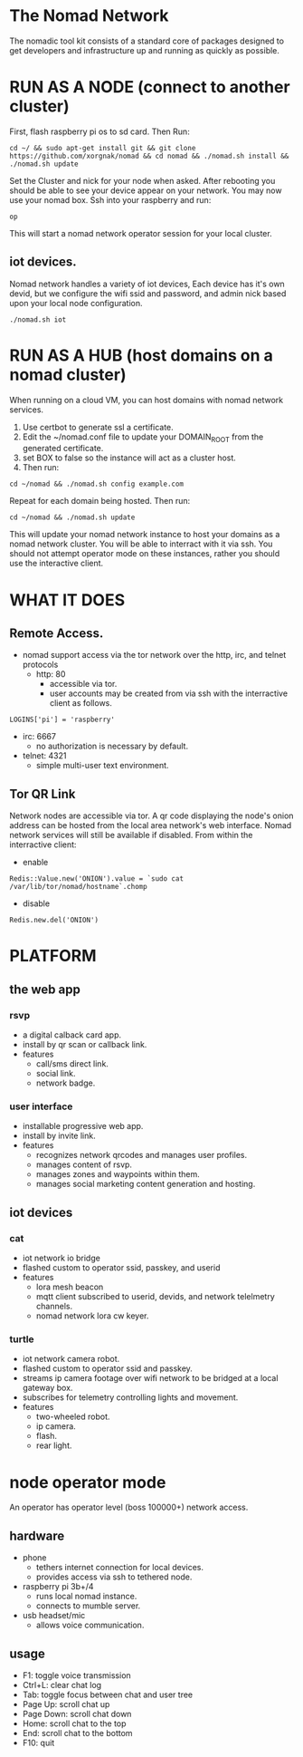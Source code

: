 * The Nomad Network

The nomadic tool kit consists of a standard core of packages designed to get developers and infrastructure up and running as quickly as possible. 

* RUN AS A NODE (connect to another cluster)
First, flash raspberry pi os to sd card. Then Run:
#+BEGIN_SRC 
cd ~/ && sudo apt-get install git && git clone https://github.com/xorgnak/nomad && cd nomad && ./nomad.sh install && ./nomad.sh update
#+END_SRC
Set the Cluster and nick for your node when asked.  After rebooting you should be able to see your device appear on your network.  You may now use your nomad box. Ssh into your raspberry and run:
#+BEGIN_SRC
op
#+END_SRC
This will start a nomad network operator session for your local cluster.

** iot devices.
Nomad network handles a variety of iot devices,  Each device has it's own devid, but we configure the wifi ssid and password, and admin nick based upon your local node configuration.
#+BEGIN_SRC
./nomad.sh iot
#+END_SRC

* RUN AS A HUB (host domains on a nomad cluster)
When running on a cloud VM, you can host domains with nomad network services.
1. Use certbot to generate ssl a certificate. 
2. Edit the ~/nomad.conf file to update your DOMAIN_ROOT from the generated certificate. 
3. set BOX to false so the instance will act as a cluster host.  
4. Then run:
#+BEGIN_SRC
cd ~/nomad && ./nomad.sh config example.com
#+END_SRC
Repeat for each domain being hosted. Then run:
#+BEGIN_SRC
cd ~/nomad && ./nomad.sh update
#+END_SRC
This will update your nomad network instance to host your domains as a nomad network cluster.  You will be able to interract with it via ssh.  You should not attempt operator mode on these instances, rather you should use the interactive client.

* WHAT IT DOES

** Remote Access.
- nomad support access via the tor network over the http, irc, and telnet protocols
  - http: 80
    - accessible via tor. 
    - user accounts may be created from via ssh with the interractive client as follows.
#+BEGIN_SRC
LOGINS['pi'] = 'raspberry'
#+END_SRC
  - irc: 6667
    - no authorization is necessary by default.
  - telnet: 4321
    - simple multi-user text environment.

** Tor QR Link
Network nodes are accessible via tor.  A qr code displaying the node's onion address can be hosted from the local area network's web interface.  Nomad network services will still be available if disabled.
From within the interractive client:
- enable
#+BEGIN_SRC
Redis::Value.new('ONION').value = `sudo cat /var/lib/tor/nomad/hostname`.chomp
#+END_SRC
- disable
#+BEGIN_SRC
Redis.new.del('ONION')
#+END_SRC

* PLATFORM
** the web app
*** rsvp
- a digital calback card app.
- install by qr scan or callback link.
- features
  - call/sms direct link.
  - social link.
  - network badge.
*** user interface
- installable progressive web app.
- install by invite link.
- features
  - recognizes network qrcodes and manages user profiles.
  - manages content of rsvp.
  - manages zones and waypoints within them.
  - manages social marketing content generation and hosting.

** iot devices
*** cat
- iot network io bridge  
- flashed custom to operator ssid, passkey, and userid
- features
  - lora mesh beacon
  - mqtt client subscribed to userid, devids, and network telelmetry channels.
  - nomad network lora cw keyer.
*** turtle
- iot network camera robot.
- flashed custom to operator ssid and passkey.
- streams ip camera footage over wifi network to be bridged at a local gateway box.
- subscribes for telemetry controlling lights and movement.
- features
  - two-wheeled robot.
  - ip camera.
  - flash.
  - rear light.
    
* node operator mode
An operator has operator level (boss 100000+) network access.

** hardware
  - phone
    - tethers internet connection for local devices.
    - provides access via ssh to tethered node.
  - raspberry pi 3b+/4
    - runs local nomad instance.
    - connects to mumble server.
  - usb headset/mic
    - allows voice communication.
    
** usage
  - F1: toggle voice transmission
  - Ctrl+L: clear chat log
  - Tab: toggle focus between chat and user tree
  - Page Up: scroll chat up
  - Page Down: scroll chat down
  - Home: scroll chat to the top
  - End: scroll chat to the bottom
  - F10: quit
